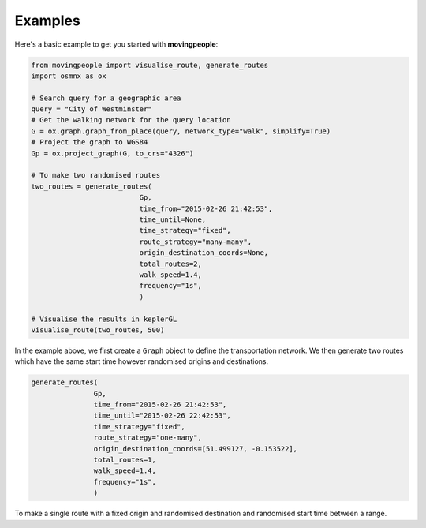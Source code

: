 Examples
=====

Here's a basic example to get you started with **movingpeople**:

.. code-block:: bash

    from movingpeople import visualise_route, generate_routes
    import osmnx as ox

    # Search query for a geographic area
    query = "City of Westminster"
    # Get the walking network for the query location
    G = ox.graph.graph_from_place(query, network_type="walk", simplify=True)
    # Project the graph to WGS84
    Gp = ox.project_graph(G, to_crs="4326")

    # To make two randomised routes
    two_routes = generate_routes(
                              Gp,
                              time_from="2015-02-26 21:42:53",
                              time_until=None,
                              time_strategy="fixed",
                              route_strategy="many-many",
                              origin_destination_coords=None,
                              total_routes=2,
                              walk_speed=1.4,
                              frequency="1s",
                              )

    # Visualise the results in keplerGL
    visualise_route(two_routes, 500)

In the example above, we first create a ``Graph`` object to define the transportation network. We then generate two routes which have the same start time however randomised origins and destinations.



.. code-block:: bash
   
   generate_routes(
                  Gp,
                  time_from="2015-02-26 21:42:53",
                  time_until="2015-02-26 22:42:53",
                  time_strategy="fixed",
                  route_strategy="one-many",
                  origin_destination_coords=[51.499127, -0.153522],
                  total_routes=1,
                  walk_speed=1.4,
                  frequency="1s",
                  )
To make a single route with a fixed origin and randomised destination and randomised start time between a range.

